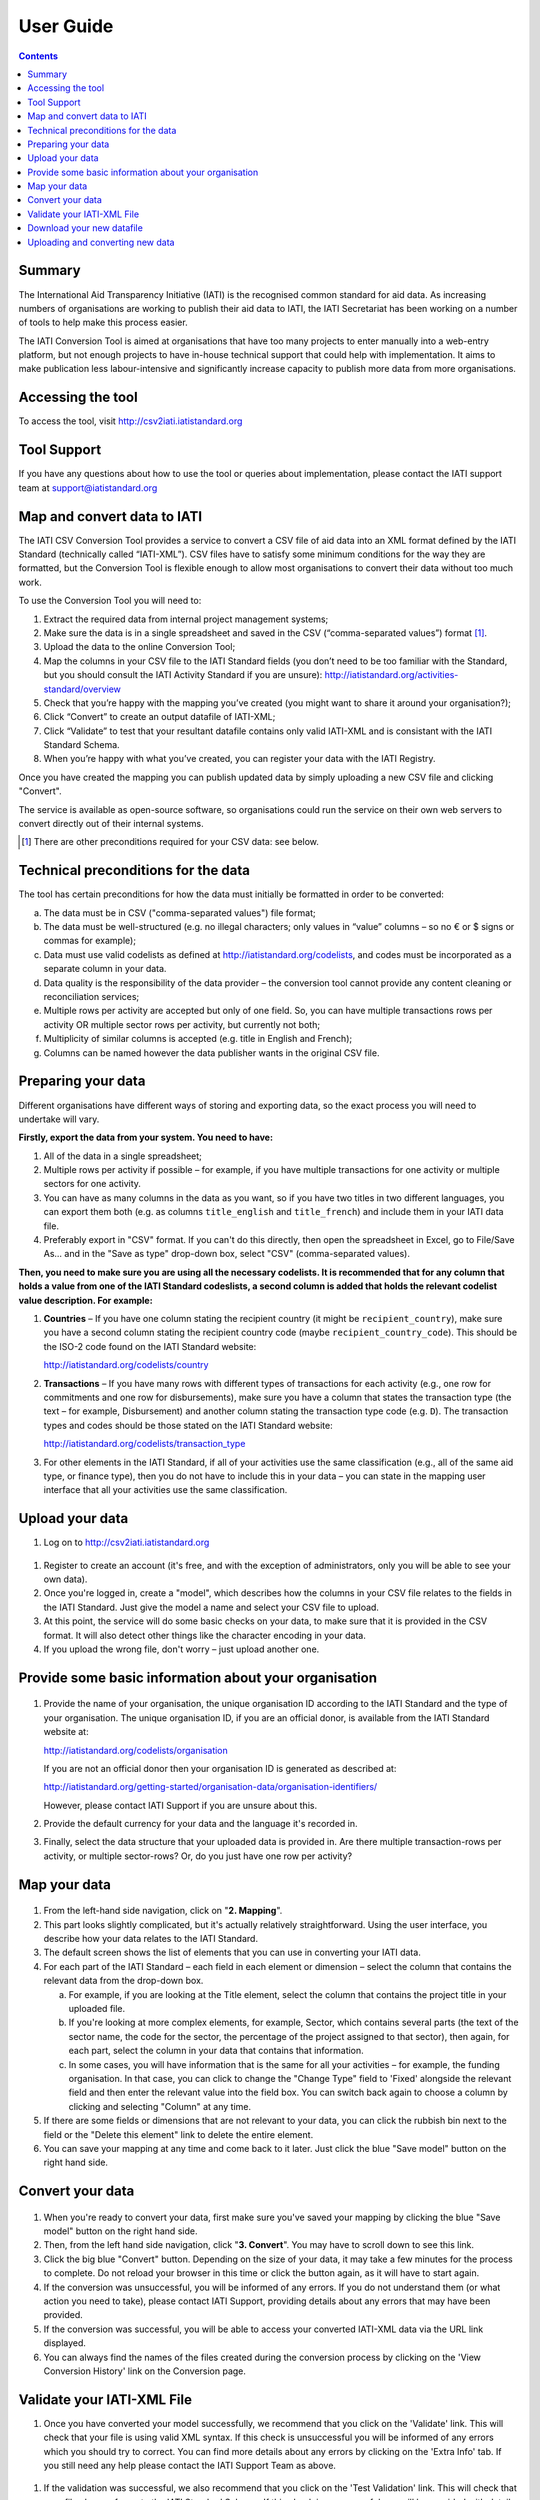 User Guide
==========

.. contents:: 

Summary
-------

The International Aid Transparency Initiative (IATI) is the recognised
common standard for aid data. As increasing numbers of organisations are
working to publish their aid data to IATI, the IATI Secretariat has been 
working on a number of tools to help make this process easier.

The IATI Conversion Tool is aimed at organisations that have too many
projects to enter manually into a web-entry platform, but not enough
projects to have in-house technical support that could help with
implementation. It aims to make publication less labour-intensive and
significantly increase capacity to publish more data from more
organisations.

Accessing the tool
------------------

To access the tool, visit http://csv2iati.iatistandard.org

Tool Support
------------------

If you have any questions about how to use the tool or queries about
implementation, please contact the IATI support team at
support@iatistandard.org

Map and convert data to IATI
----------------------------

The IATI CSV Conversion Tool provides a service to convert a CSV file of
aid data into an XML format defined by the IATI Standard (technically 
called “IATI-XML”). CSV files have to satisfy some minimum conditions 
for the way they are formatted, but the Conversion Tool is flexible enough 
to allow most organisations to convert their data without too much work.

To use the Conversion Tool you will need to:

#. Extract the required data from internal project management systems;

#. Make sure the data is in a single spreadsheet and saved in the CSV
   (“comma-separated values”) format [#]_.

#. Upload the data to the online Conversion Tool;

#. Map the columns in your CSV file to the IATI Standard fields (you
   don’t need to be too familiar with the Standard, but you should
   consult the IATI Activity Standard if you are unsure):
   http://iatistandard.org/activities-standard/overview

#. Check that you’re happy with the mapping you’ve created (you might
   want to share it around your organisation?);

#. Click “Convert” to create an output datafile of IATI-XML;

#. Click “Validate” to test that your resultant datafile contains only 
   valid IATI-XML and is consistant with the IATI Standard Schema.

#. When you’re happy with what you’ve created, you can 
   register your data with the IATI Registry.

Once you have created the mapping you can publish updated data
by simply uploading a new CSV file and clicking "Convert". 

The service is available as open-source software, so
organisations could run the service on their own web servers to convert
directly out of their internal systems.

.. [#] There are other preconditions required for your CSV data: see below.

Technical preconditions for the data
------------------------------------

The tool has certain preconditions for how the data must initially be
formatted in order to be converted:

a. The data must be in CSV ("comma-separated values") file format;

#. The data must be well-structured (e.g. no illegal characters;
   only values in “value” columns – so no € or $ signs or commas for example);

#. Data must use valid codelists as defined at
   http://iatistandard.org/codelists, and codes must be incorporated as
   a separate column in your data.

#. Data quality is the responsibility of the data provider – the
   conversion tool cannot provide any content cleaning or reconciliation
   services;

#. Multiple rows per activity are accepted but only of one field. So,
   you can have multiple transactions rows per activity OR multiple
   sector rows per activity, but currently not both;

#. Multiplicity of similar columns is accepted (e.g. title in English
   and French);

#. Columns can be named however the data publisher wants in the original
   CSV file.

Preparing your data
-------------------

Different organisations have different ways of storing and exporting
data, so the exact process you will need to undertake will vary.

**Firstly, export the data from your system. You need to have:**

#. All of the data in a single spreadsheet;

#. Multiple rows per activity if possible – for example, if you have
   multiple transactions for one activity or multiple sectors for one
   activity.

#. You can have as many columns in the data as you want, so if you have
   two titles in two different languages, you can export them both (e.g.
   as columns ``title_english`` and ``title_french``) and include them
   in your IATI data file.

#. Preferably export in "CSV" format. If you can't do this directly,
   then open the spreadsheet in Excel, go to File/Save As... and in the
   "Save as type" drop-down box, select "CSV" (comma-separated values).

**Then, you need to make sure you are using all the necessary
codelists. It is recommended that for any column that holds a value from
one of the IATI Standard codeslists, a second column is added that holds
the relevant codelist value description. For example:**

#. **Countries** – If you have one column stating the recipient country
   (it might be ``recipient_country``), make sure you have a second
   column stating the recipient country code (maybe
   ``recipient_country_code``). This should be the ISO-2 code found on
   the IATI Standard website:

   http://iatistandard.org/codelists/country

#. **Transactions** – If you have many rows with different types of
   transactions for each activity (e.g., one row for commitments and one
   row for disbursements), make sure you have a column that states the
   transaction type (the text – for example, Disbursement) and another
   column stating the transaction type code (e.g. ``D``). The
   transaction types and codes should be those stated on the IATI
   Standard website:

   http://iatistandard.org/codelists/transaction_type

#. For other elements in the IATI Standard, if all of your activities
   use the same classification (e.g., all of the same aid type, or
   finance type), then you do not have to include this in your data –
   you can state in the mapping user interface that all your activities
   use the same classification.

Upload your data
----------------

#. Log on to http://csv2iati.iatistandard.org

.. figure:: IATI-CSV2IATI-Logon.png
   :scale: 50

#. Register to create an account (it's free, and with the exception of
   administrators, only you will be able to see your own data).

#. Once you're logged in, create a "model", which describes how the
   columns in your CSV file relates to the fields in the IATI Standard. 
   Just give the model a name and select your CSV file to upload.

#. At this point, the service will do some basic checks on your data, to
   make sure that it is provided in the CSV format. It will also
   detect other things like the character encoding in your data.

#. If you upload the wrong file, don't worry – just upload another
   one.
   

Provide some basic information about your organisation
-------------------------------------------------------

.. figure:: IATI-CSV2IATI-Organisation.png
   :scale: 50

#.  Provide the name of your organisation, the unique organisation ID
    according to the IATI Standard and the type of your organisation.
    The unique organisation ID, if you are an official donor, is
    available from the IATI Standard website at:

    http://iatistandard.org/codelists/organisation

    If you are not an official donor then your organisation ID is generated
    as described at:
    
    http://iatistandard.org/getting-started/organisation-data/organisation-identifiers/

    However, please contact IATI Support if you are unsure about this.

#. Provide the default currency for your data and the language it's
   recorded in.

#. Finally, select the data structure that your uploaded data is
   provided in. Are there multiple transaction-rows per activity, or
   multiple sector-rows? Or, do you just have one row per activity?

Map your data
-------------

.. figure:: IATI-CSV2IATI-Mapping.png
   :scale: 50

#. From the left-hand side navigation, click on "**2. Mapping**\ ".

#. This part looks slightly complicated, but it's actually relatively
   straightforward. Using the user interface, you describe how your
   data relates to the IATI Standard.

#. The default screen shows the list of elements that you can
   use in converting your IATI data.

#. For each part of the IATI Standard – each field in each element or
   dimension – select the column that contains
   the relevant data from the drop-down box.

   a. For example, if you are looking at the Title element, select the
      column that contains the project title in your uploaded file.

   #. If you're looking at more complex elements, for example, Sector,
      which contains several parts (the text of the sector name, the
      code for the sector, the percentage of the project assigned to
      that sector), then again, for each part, select the column in your
      data that contains that information.

   #. In some cases, you will have information that is the same for all
      your activities – for example, the funding organisation. In that
      case, you can click to change the "Change Type" field to 'Fixed'
      alongside the relevant field and then enter the relevant value into
      the field box. You can switch back again to choose a column 
      by clicking and selecting "Column" at any time. 

#. If there are some fields or dimensions that are not relevant to your
   data, you can click the rubbish bin next to the field or the "Delete
   this element" link to delete the entire element.

#. You can save your mapping at any time and come back to it later. Just
   click the blue "Save model" button on the right hand side.

Convert your data
-----------------

.. figure:: IATI-CSV2IATI-Conversion.png
   :scale: 50

#. When you're ready to convert your data, first make sure you've saved
   your mapping by clicking the blue "Save model" button on the right
   hand side.

#. Then, from the left hand side navigation, click "**3. Convert**\ ".
   You may have to scroll down to see this link.

#. Click the big blue "Convert" button. Depending on the size of your
   data, it may take a few minutes for the process to complete. Do not
   reload your browser in this time or click the button again, as it
   will have to start again.
   
#. If the conversion was unsuccessful, you will be informed of any
   errors. If you do not understand them (or what action you need to take),
   please contact IATI Support, providing details about any errors 
   that may have been provided.

#. If the conversion was successful, you will be able to access your
   converted IATI-XML data via the URL link displayed. 
   
#. You can always find the names of the files created during the 
   conversion process by clicking on the 'View Conversion History'
   link on the Conversion page.
   
     
.. figure:: IATI-CSV2IATI-Converted.png
   :scale: 50


Validate your IATI-XML File
---------------------------

#. Once you have converted your model successfully, we recommend that 
   you click on the 'Validate' link. This will check that your file is 
   using valid XML syntax. If this check is unsuccessful you will be informed
   of any errors which you should try to correct. You can find more details about
   any errors by clicking on the 'Extra Info' tab. If you still need any help 
   please contact the IATI Support Team as above.
   
.. figure:: IATI-CSV2IATI-Validator.png
   :scale: 50
   
#. If the validation was successful, we also recommend that you click on 
   the 'Test Validation' link. This will check that your file also conforms 
   to the IATI Standard Schema. If this check is unsuccessful you will be
   provided with details of any errors (via the 'Extra Info Tab') which 
   you should try to correct. This may mean that you have to amend the data 
   in your original CSV file.

Download your new datafile
---------------------------------

#. Once you have validated your model successfully you can download
   your IATI-XML file to wherever you host your IATI files (ideally 
   on your own servers). NB Don't forget to update your IATI Registry  
   account details if you have changed the location or name(s) of your 
   published IATI files.
   
   
Uploading and converting new data
---------------------------------

#. When it is time to update your pulished informatio,you can do this without
   mapping your data all over again. It is not necessary to create a new
   model as you can simply reuse your orignal model, just updating it
   as necessary with any changes you may have made to your data in the new 
   input CSV file.

#. Simply logon to your account and open the model that you have
   previously created

#. Click "Upload new file", select the file, and click Upload. Your new
   file will be selected by default.

#. If the data is structured in exactly the same way,  just click
   "3. Convert" from the left hand side navigation and your data will be
   converted.
   
#. Also, use the 'Validate' option to check that your new IATI-XML
   file is using valid XML that matches the IATI Standard.

